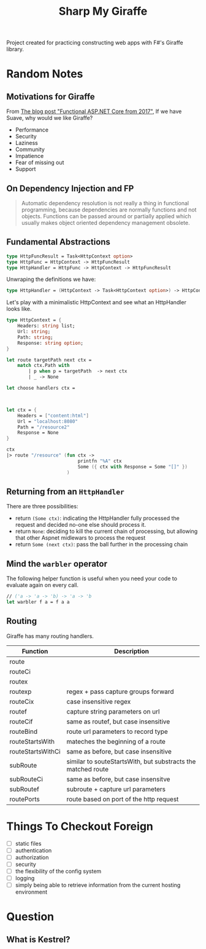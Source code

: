 #+TITLE: Sharp My Giraffe

Project created for practicing constructing web apps with F#'s Giraffe
library.

* Random Notes

** Motivations for Giraffe

From [[https://dusted.codes/functional-aspnet-core][The blog post "Functional ASP.NET Core from 2017"]], If we have
Suave, why would we like Giraffe?

- Performance
- Security
- Laziness
- Community
- Impatience
- Fear of missing out
- Support

** On Dependency Injection and FP

#+begin_quote
Automatic dependency resolution is not really a thing in functional
programming, because dependencies are normally functions and not
objects. Functions can be passed around or partially applied which
usually makes object oriented dependency management obsolete.
#+end_quote

** Fundamental Abstractions

#+begin_src fsharp
type HttpFuncResult = Task<HttpContext option>
type HttpFunc = HttpContext -> HttpFuncResult
type HttpHandler = HttpFunc -> HttpContext -> HttpFuncResult
#+end_src

Unwraping the definitions we have:

#+begin_src fsharp
type HttpHandler = (HttpContext -> Task<HttpContext option>) -> HttpContext -> Task<HttpContext option>
#+end_src

Let's play with a minimalistic HttpContext and see what an HttpHandler
looks like.

#+begin_src fsharp :results value
  type HttpContext = {
      Headers: string list;
      Url: string;
      Path: string;
      Response: string option;
  }

  let route targetPath next ctx =
      match ctx.Path with
          | p when p = targetPath  -> next ctx
          | _ -> None

  let choose handlers ctx =
    
    

  let ctx = {
      Headers = ["content:html"]
      Url = "localhost:8080"
      Path = "/resource2"
      Response = None
  }

  ctx
  |> route "/resource" (fun ctx ->
                            printfn "%A" ctx
                            Some ({ ctx with Response = Some "[]" })
                        )
#+end_src

#+RESULTS:
#+begin_example
type HttpContext =
  {
    Headers: string list
    Url: string
    Path: string
    Response: string option
  }
val route:
  targetPath: string -> next: (HttpContext -> 'a option) -> ctx: HttpContext
    -> 'a option
val ctx: HttpContext = { Headers = ["content:html"]
                         Url = "localhost:8080"
                         Path = "/resource2"
                         Response = None }
val it: HttpContext option = None
#+end_example

** Returning from an ~HttpHandler~

There are three possibilities:

- return ~(Some ctx)~: indicating the HttpHandler fully processed the
  request and decided no-one else should process it.
- return ~None~: deciding to kill the current chain of processing, but
  allowing that other Aspnet midlewars to process the request
- return ~Some (next ctx)~: pass the ball further in the processing
  chain

** Mind the ~warbler~ operator

The following helper function is useful when you need your code to
evaluate again on every call.

#+begin_src fsharp
// ('a -> 'a -> 'b) -> 'a -> 'b
let warbler f a = f a a
#+end_src

** Routing

Giraffe has many routing handlers.

| Function          | Description                                                  |
|-------------------+--------------------------------------------------------------|
| route             |                                                              |
| routeCi           |                                                              |
| routex            |                                                              |
| routexp           | regex + pass capture groups forward                          |
| routeCix          | case insensitive regex                                       |
| routef            | capture string parameters on url                             |
| routeCif          | same as routef, but case insensitive                         |
| routeBind         | route url parameters to record type                          |
| routeStartsWith   | mateches the beginning of a route                            |
| routeStartsWithCi | same as before, but case insensitive                         |
| subRoute          | similar to souteStartsWith, but substracts the matched route |
| subRouteCi        | same as before, but case insensitve                          |
| subRoutef         | subroute + capture url parameters                            |
| routePorts        | route based on port of the http request                      |


* Things To Checkout Foreign

- [ ] static files
- [ ] authentication
- [ ] authorization
- [ ] security
- [ ] the flexibility of the config system
- [ ] logging
- [ ] simply being able to retrieve information from the current
  hosting environment
  
* Question

** What is Kestrel?

** 
